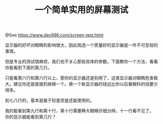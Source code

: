 #+TITLE: 一个简单实用的屏幕测试

@See https://www.dev996.com/screen-test.html

显示器的好坏对眼睛的影响很大，因此挑选一个质量好的显示器是一件不可忽视的事情。

但是专业的测试很麻烦，我们也不关心那些具体的参数。下面教你一个方法，看看你能看到下面的第几行。

只能看第六行和第六行以上，那你的显示器还是别用了，这类显示器对眼睛危害极大。建议你还是直接扔掉换一个。换一个新显示器的钱远比你以后看眼科的钱要少得多。

到七八行的，基本是属于较差但是还能使用的。

我的能看到第九行和第十行，第十行需要睁大眼睛仔细分辨。十一行看不见了。
你的显示器能看到第几行？

[[file:../images/screen_test.png]]

